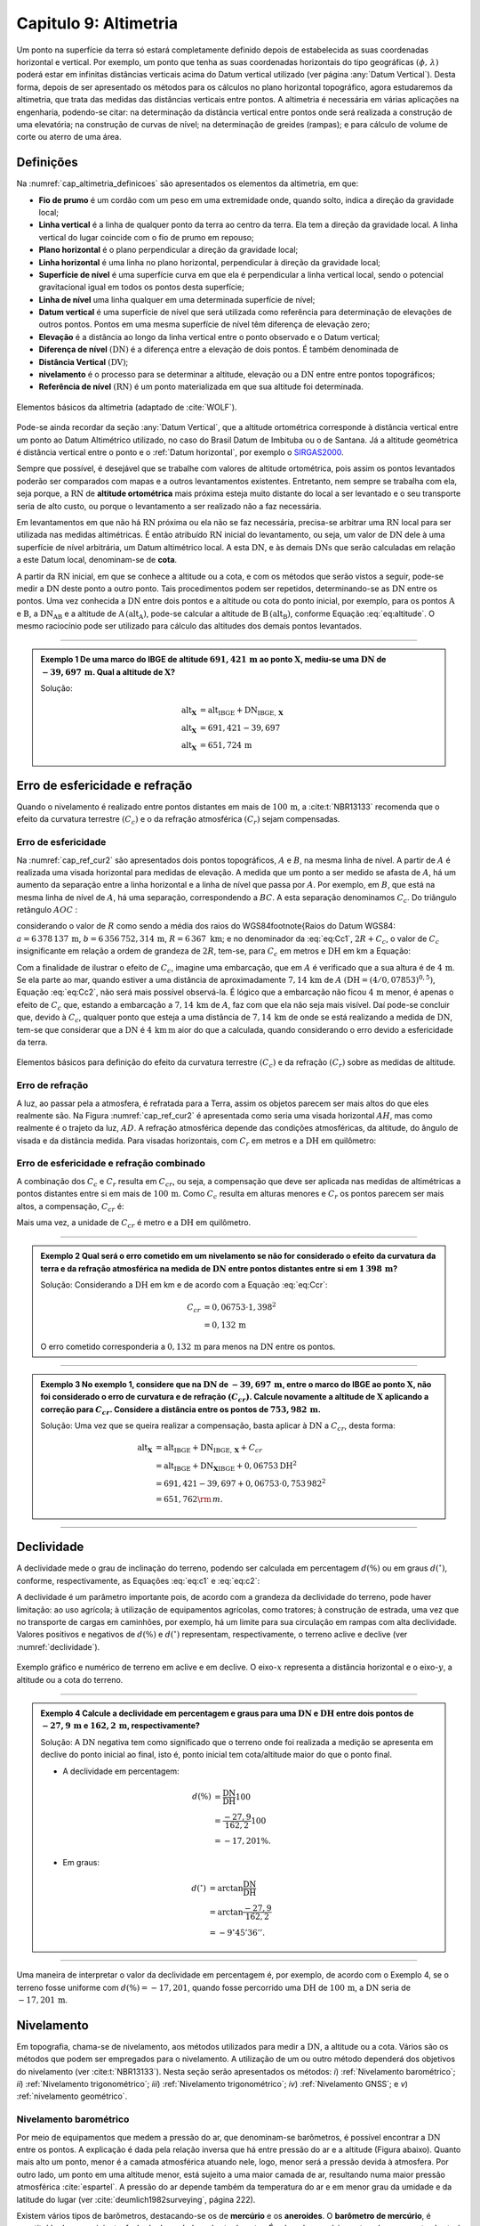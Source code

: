 .. raw:: html

    <style> .exem {color:blue; font-weight: bold} </style>

.. role:: exem

.. raw:: html

    <style> .solucao {font-weight: bold} </style>

.. role:: solucao

.. raw:: html

    <style> .blue {color:blue} </style>

.. role:: blue

.. _RST Capitulo 9:

Capitulo 9: Altimetria
**********************

Um ponto na superfície da terra só estará completamente definido depois
de estabelecida as suas coordenadas horizontal e vertical. Por exemplo,
um ponto que tenha as suas coordenadas horizontais do tipo geográficas
:math:`(\phi,\,\lambda)` poderá estar em infinitas distâncias verticais
acima do Datum vertical utilizado (ver página :any:`Datum Vertical`).
Desta forma, depois de ser apresentado os métodos para os cálculos
no plano horizontal topográfico, agora estudaremos da altimetria, que
trata das medidas das distâncias verticais entre pontos. A altimetria
é necessária em várias aplicações na engenharia, podendo-se citar:
na determinação da distância vertical entre pontos onde será realizada
a construção de uma elevatória; na construção de curvas de nível;
na determinação de greides (rampas); e para cálculo de volume de corte
ou aterro de uma área.


Definições
==========

Na :numref:`cap_altimetria_definicoes` são apresentados os
elementos da altimetria, em que:

- **Fio de prumo** é um cordão com um peso
  em uma extremidade onde, quando solto, indica a direção da gravidade
  local;
- **Linha vertical** é a linha de qualquer
  ponto da terra ao centro da terra. Ela tem a direção da gravidade
  local. A linha vertical do lugar coincide com o fio de prumo em repouso;
- **Plano horizontal**  é o plano perpendicular
  a direção da gravidade local;
- **Linha horizontal** é uma linha no
  plano horizontal, perpendicular à direção da gravidade local;
- **Superfície de nível** é uma superfície
  curva em que ela é perpendicular a linha vertical local, sendo o potencial
  gravitacional igual em todos os pontos desta superfície;
- **Linha de nível** uma linha qualquer em
  uma determinada superfície de nível;
- **Datum vertical** é uma superfície de
  nível que será utilizada como referência para determinação de elevações
  de outros pontos. Pontos em uma mesma superfície de nível têm diferença
  de elevação zero;
- **Elevação** é a distância ao longo da linha
  vertical entre o ponto observado e o Datum vertical;
- **Diferença de nível** :math:`(\mathrm{DN})` é a
  diferença entre a elevação de dois pontos. É também denominada de
- **Distância Vertical** :math:`(\mathrm{DV})`;
- **nivelamento** é o processo para se determinar a altitude, elevação
  ou a :math:`\mathrm{DN}` entre entre pontos topográficos;
- **Referência de nível** :math:`\mathrm{(RN})` é um
  ponto materializada em que sua altitude foi determinada.


.. _cap_altimetria_definicoes:

.. figure:: /images/capitulo9/cap_altimetria_definicoes.png
   :scale: 35 %
   :alt: cap_altimetria_definicoes.png
   :align: center

   Elementos básicos da altimetria (adaptado de :cite:`WOLF`).

Pode-se ainda recordar da seção :any:`Datum Vertical`,
que a altitude ortométrica corresponde à distância vertical entre
um ponto ao Datum Altimétrico utilizado, no caso do Brasil Datum de
Imbituba ou o de Santana.
Já a altitude geométrica é distância vertical
entre o ponto e o :ref:`Datum horizontal`, por exemplo o `SIRGAS2000 <https://geoftp.ibge.gov.br/informacoes_sobre_posicionamento_geodesico/rede_planialtimetrica/relatorio/rel_sirgas2000.pdf>`_.

Sempre que possível, é desejável que se trabalhe com valores de altitude
ortométrica, pois assim os pontos levantados poderão ser comparados
com mapas e a outros levantamentos existentes. Entretanto, nem sempre
se trabalha com ela, seja porque, a :math:`\mathrm{RN}` de **altitude ortométrica**
mais próxima esteja muito distante do local a ser levantado e o seu
transporte seria de alto custo, ou porque o levantamento a ser
realizado não a faz necessária.

Em levantamentos em que não há :math:`\mathrm{RN}` próxima ou ela não se faz necessária,
precisa-se arbitrar uma :math:`\mathrm{RN}` local para ser utilizada nas medidas altimétricas.
É então atribuído :math:`\mathrm{RN}` inicial do levantamento, ou seja, um valor de
:math:`\mathrm{DN}` dele à uma superfície de nível arbitrária, um Datum altimétrico
local. A esta :math:`\mathrm{DN}`, e às demais :math:`\mathrm{DNs}` que serão calculadas em relação
a este Datum local, denominam-se de **cota**.

A partir da :math:`\mathrm{RN}` inicial, em que se conhece a altitude ou a cota, e
com os métodos que serão vistos a seguir, pode-se medir a :math:`\mathrm{DN}` deste
ponto a outro ponto. Tais procedimentos podem ser repetidos, determinando-se
as :math:`\mathrm{DN}` entre os pontos. Uma vez conhecida a :math:`\mathrm{DN}` entre dois pontos e
a altitude ou cota do ponto inicial, por exemplo, para os pontos :math:`\mathrm{A}`
e :math:`\mathrm{B}`, a :math:`\mathrm{DN_{AB}}`  e a altitude de :math:`\mathrm{A}\,(\mathrm{alt_{A}})`,
pode-se calcular a altitude de :math:`\mathrm{B}\,(\mathrm{alt_{B}})`, conforme
Equação :eq:`eq:altitude`. O mesmo raciocínio pode ser utilizado
para cálculo das altitudes dos demais pontos levantados.

.. math::
   \mathrm{alt_{B}} =\mathrm{alt_{A}+DN_{AB}}\\
   :label: eq:altitude

.. math::
   \mathrm{cota_{B}} =\mathrm{cota_{A}+DN_{AB}}
   :label: eq:cota

----

.. admonition:: :exem:`Exemplo 1` De uma marco do IBGE de altitude
   :math:`691,421\,\text{m}` ao ponto :math:`\mathbf{X}`, mediu-se uma :math:`\mathrm{DN}` de
   :math:`-39,697\,\text{m}`. Qual a altitude de :math:`\mathbf{X}`?

   :solucao:`Solução:`

   .. math::
      \mathrm{alt_{\mathbf{X}}}&=\mathrm{alt_{IBGE}+DN_{IBGE,\,\mathbf{X}}}\\
      \mathrm{alt_{\mathbf{X}}}&=691,421-39,697\\
      \mathrm{alt_{\mathbf{X}}}&=651,724\,\text{m}

.. _Erro de esfericidade e refração:

Erro de esfericidade e refração
===============================

Quando o nivelamento é realizado entre pontos distantes em mais de
:math:`100\,\text{m}`, a :cite:t:`NBR13133` recomenda que o efeito da curvatura terrestre
:math:`(C_{c})` e o da refração atmosférica :math:`(C_{r})` sejam compensadas.

Erro de esfericidade
--------------------

Na :numref:`cap_ref_cur2` são apresentados dois pontos topográficos,
:math:`A`  e :math:`B`, na mesma linha de nível. A partir de :math:`A`  é realizada
uma visada horizontal para medidas de elevação. A medida que um ponto
a ser medido se afasta de :math:`A`, há um aumento da separação entre a
linha horizontal e a linha de nível que passa por :math:`A`. Por exemplo,
em :math:`B`, que está na mesma linha de nível de :math:`A`, há uma separação,
correspondendo a :math:`BC`. A esta separação denominamos :math:`C_{c}`.
Do triângulo retângulo :math:`AOC` :

.. math::
   OC^{2}&=OA^{2}+AC^{2}\nonumber \\
   (R+C_{c})^{2}&=R^{2}+\mathrm{DH^{2}}\nonumber \\
   R^{2}+2RC_{c}+C_{c}^{2}&=R^{2}+\mathrm{DH^{2}}\nonumber \\
   C_{c}(2R+C_{c})&=\mathrm{DH^{2}}\nonumber \\
   C_{c}&=\frac{\mathrm{DH^{2}}}{2R+C_{c}}.
   :label: eq:Cc1


considerando o valor de :math:`R`  como sendo a média dos raios
do WGS84\footnote{Raios do Datum WGS84: :math:`a=6\,378\,137\,\text{m}`,
:math:`b=6\,356\,752,314\,\text{m}`, :math:`R=6\,367\text{ km}`; e no denominador da :eq:`eq:Cc1`,
:math:`2R+C_{c}`, o valor de :math:`C_{c}`  insignificante em relação a ordem
de grandeza de :math:`2R`, tem-se, para :math:`C_{c}`  em metros e :math:`\mathrm{DH}` em km a
Equação:

.. math::
   C_{c}&=1\,000\frac{\mathrm{DH^{2}}}{2R}\\
   C_{c}&=0,07853\mathrm{DH^{2}}.
   :label: eq:Cc2

Com a finalidade de ilustrar o efeito de :math:`C_{c}`, imagine uma embarcação,
que em :math:`A`  é verificado que a sua altura é de :math:`4\,\text{m}`. Se ela parte ao
mar, quando estiver a uma distância de aproximadamente :math:`7,14\,\text{km}` de
:math:`A`  :math:`(\mathrm{DH}=(4/0,07853)^{0,5})`, Equação :eq:`eq:Cc2`, não
será mais possível observá-la. É lógico que a embarcação não ficou
:math:`4\,\text{m}`  menor, é apenas o efeito de :math:`C_{c}`  que, estando a embarcação
a :math:`7,14\,\text{km}` de :math:`A`, faz com que ela não seja mais visível. Daí pode-se
concluir que, devido à :math:`C_{c}`, qualquer ponto que esteja a uma distância
de :math:`7,14\,\text{km}` de onde se está realizando a medida de :math:`\mathrm{DN}`, tem-se que considerar
que a :math:`\mathrm{DN}` é :math:`4\,\text{km}\,\text{m}` aior do que a calculada, quando considerando o erro
devido a esfericidade da terra.

.. _cap_ref_cur2:

.. figure:: /images/capitulo9/cap_ref_cur2.png
   :scale: 35 %
   :alt: cap_ref_cur2.png
   :align: center

   Elementos básicos para definição do efeito da curvatura terrestre
   :math:`(C_{c})` e da refração :math:`(C_{r})` sobre as medidas de altitude.

Erro de refração
----------------

A luz, ao passar pela a atmosfera, é refratada para a Terra, assim
os objetos parecem ser mais altos do que eles realmente são. Na Figura
:numref:`cap_ref_cur2` é apresentada como seria uma visada horizontal
:math:`AH`, mas como realmente é o trajeto da luz, :math:`AD`. A refração
atmosférica depende das condições atmosféricas, da altitude, do ângulo
de visada e da distância medida. Para visadas horizontais, com :math:`C_{r}` 
em metros e a :math:`\mathrm{DH}` em quilômetro:

.. math::
   C_{r}=0,011\mathrm{DH^{2}}.
   :label: eq:Cr

Erro de esfericidade e refração combinado
-----------------------------------------

A combinação dos :math:`C_{c}`  e :math:`C_{r}`  resulta em :math:`C_{cr}`, ou seja,
a compensação que deve ser aplicada nas medidas de altimétricas a
pontos distantes entre si em mais de :math:`100\,\text{m}`. Como :math:`C_{c}`  resulta
em alturas menores e :math:`C_{r}`  os pontos parecem ser mais altos, a
compensação, :math:`C_{cr}` é:

.. math::
   C_{cr}&=0,07853\mathrm{DH}^2-0,011\mathrm{DH}^2\nonumber \\
   C_{cr}&=0,06753\mathrm{DH}^2
   :label: eq:Ccr

Mais uma vez, a unidade de :math:`C_{cr}` é metro e a :math:`\mathrm{DH}` em quilômetro.

----

.. admonition:: :exem:`Exemplo 2`  Qual será o erro cometido em um nivelamento se
   não for considerado o efeito da curvatura da terra e da refração atmosférica
   na medida de :math:`\mathrm{DN}` entre pontos distantes entre si em :math:`1\,398\,\text{m}`?

   :solucao:`Solução:`
   Considerando a :math:`\mathrm{DH}` em km e de acordo com a Equação :eq:`eq:Ccr`:

   .. math::
      C_{cr}&=0,06753\cdot1,398^2\\
      &=0,132\,\text{m}

   O erro cometido corresponderia a :math:`0,132\,\text{m}` para menos na
   :math:`\mathrm{DN}` entre os pontos.

----

.. admonition:: :exem:`Exemplo 3` No exemplo 1, considere que na
   :math:`\mathrm{DN}` de :math:`-39,697\,\text{m}`, entre o marco
   do IBGE ao ponto :math:`\mathrm{X}`, não foi
   considerado o erro de curvatura e de refração :math:`(C_{cr})`. Calcule
   novamente a altitude de :math:`\mathbf{X}` aplicando a correção para :math:`C_{cr}`.
   Considere a distância entre os pontos de :math:`753,982\,\text{m}`.

   :solucao:`Solução:`
   Uma vez que se queira realizar a compensação, basta aplicar
   à :math:`\mathrm{DN}` a :math:`C_{cr}`, desta forma:

   .. math::
      \mathrm{\mathrm{alt_{\mathbf{X}}}}&=\mathrm{alt_{IBGE}+DN_{IBGE,\,\mathbf{X}}+}C_{cr}\\
      &=\mathrm{alt_{IBGE}+DN_{\mathbf{X}IBGE}}+0,06753\mathrm{DH^{2}}\\
      &=691,421-39,697+0,06753\cdot0,753\,982^{2}\\
      &=651,762{\rm \,m.}

----

Declividade
===========

A declividade mede o grau de inclinação do terreno, podendo ser calculada
em percentagem :math:`d(\%)`  ou em graus :math:`d(^{\circ})`, conforme, respectivamente,
as Equações :eq:`eq:c1` e :eq:`eq:c2`:

.. math::
   d(\%)=100\frac{\mathrm{DN}}{\mathrm{DH}}
   :label: eq:c1

.. math::
   d(^{\circ})=\arctan\frac{\mathrm{DN}}{\mathrm{DH}}
   :label: eq:c2

A declividade é um parâmetro importante pois, de acordo com a grandeza
da declividade do terreno, pode haver limitação: ao uso agrícola;
à utilização de equipamentos agrícolas, como tratores; à construção
de estrada, uma vez que no transporte de cargas em caminhões, por
exemplo, há um limite para sua circulação em rampas com alta declividade.
Valores positivos e negativos de :math:`d(\%)`  e :math:`d(^{\circ})`  representam,
respectivamente, o terreno aclive e declive (ver :numref:`declividade`).

.. _declividade:

.. figure:: /images/capitulo9/declividade.png
   :scale: 35 %
   :alt: declividade.png
   :align: center

   Exemplo gráfico e numérico de terreno em aclive e em declive. O eixo-:math:`x`  representa a
   distância horizontal e o eixo-:math:`y`, a altitude ou a cota do terreno.

----

.. admonition:: :exem:`Exemplo 4` Calcule a declividade em percentagem
   e graus para uma :math:`\mathrm{DN}` e :math:`\mathrm{DH}` entre dois pontos de :math:`-27,9\,\text{m}`
   e :math:`162,2\,\text{m}`, respectivamente?

   :solucao:`Solução:`
   A :math:`\mathrm{DN}` negativa tem como significado que o terreno onde foi
   realizada a medição se apresenta em declive do ponto inicial ao final,
   isto é, ponto inicial tem cota/altitude maior do que o ponto final.

   - A declividade em percentagem:

   .. math::
      d(\%)&=\frac{\mathrm{DN}}{\mathrm{DH}}100\\
      &=\frac{-27,9}{162,2}100\\
      &=-17,201\%.

   - Em graus:

   .. math::
      d(^{\circ})&=\arctan\frac{\mathrm{DN}}{\mathrm{DH}}\\
      &=\arctan\frac{-27,9}{162,2}\\
      &=-9^\circ45'36''.

----

Uma maneira de interpretar o valor da declividade em percentagem
é, por exemplo, de acordo com o Exemplo 4, se o
terreno fosse uniforme com :math:`d(\%)=-17,201`, quando fosse percorrido
uma :math:`\mathrm{DH}` de :math:`100\,\text{m}`, a :math:`\mathrm{DN}` seria de :math:`-17,201\,\text{m}`.

Nivelamento
===========

Em topografia, chama-se de nivelamento, aos métodos utilizados para
medir a :math:`\mathrm{DN}`, a altitude ou a cota. Vários são os métodos que podem
ser empregados para o nivelamento. A utilização de um ou outro método
dependerá dos objetivos do nivelamento (ver :cite:t:`NBR13133`).
Nesta seção serão apresentados os métodos: *i*) :ref:`Nivelamento barométrico`;
*ii*) :ref:`Nivelamento trigonométrico`; *iii*) :ref:`Nivelamento trigonométrico`;
*iv*) :ref:`Nivelamento GNSS`; e *v*) :ref:`nivelamento geométrico`.

.. _Nivelamento barométrico:

Nivelamento barométrico
-----------------------

Por meio de equipamentos que medem a pressão do ar, que denominam-se
barômetros, é possível encontrar a :math:`\mathrm{DN}` entre os pontos. A explicação
é dada pela relação inversa que há entre pressão do ar e a altitude
(Figura abaixo). Quanto mais alto um ponto, menor é a camada atmosférica
atuando nele, logo, menor será a pressão devida à atmosfera. Por outro
lado, um ponto em uma altitude menor, está sujeito a uma maior camada
de ar, resultando numa maior pressão atmosférica :cite:`espartel`.
A pressão do ar depende também da temperatura do ar e em menor grau
da umidade e da latitude do lugar (ver :cite:`deumlich1982surveying`, página 222).

.. raw:: html
  :file: ../_static/name_file_pressao_VS_altitude2.py.html

Existem vários tipos de barômetros,
destacando-se os de **mercúrio** e os **aneroides**. O **barômetro de mercúrio**,
é constituído de um recipiente, fechado de um lado e aberto do outro.
É colocado mercúrio nesta coluna e a parte aberta é virada em um reservatório.
Na parte superior é criado um vácuo, que será equilibrado de acordo
com a pressão atmosférica que é aplicada no reservatório (:numref:`barometroHg`).
Ao nível do mar, a coluna mede :math:`760\,\text{mm}`. Quanto maior a pressão atmosférica,
maior a força agindo sobre o reservatório, forçando a coluna de mercúrio
a subir. Uma variação de :math:`1\,\text{mm}`  na coluna de mercúrio corresponde a
aproximadamente uma variação de :math:`11\,\text{m}` de altitude. Estes equipamentos
devem ser evitados por apresentarem pouca precisão, por exemplo, segundo
:cite:`deumlich1982surveying`, um erro de :math:`\pm2\,\text{m}`  (:math:`\pm0,15\,\text{mm Hg}``
à :math:`\pm0,19\,\text{mm Hg}`) pode ser encontrado para uma diferença
de elevação de :math:`200\,\text{m}`.


.. _barometroHg:

.. figure:: /images/capitulo9/barometroHg.png
   :scale: 35 %
   :alt: barometroHg.png
   :align: center

   Barômetro de mercúrio ao nível do mar.


Os barômetros do tipo **aneroides** consistem de uma pequena caixa flexível onde o ar interno é retirado,
criando-se um vácuo. Na medida que a pressão do ar muda, a membrana
da caixa se deforma, comprimindo-se os expandindo-se. Um mecanismo
mede esta deformação, que está relacionada a pressão do ar, e é mostrado
em uma escala graduada e em painel digital. São mais precisos que
os de mercúrio, por exemplo, o aumento precisão na medida de pressão
resulta em desvio padrão da :math:`\mathrm{DN}` entre pontos de :math:`\pm0,8\,\text{m}`
(ver :cite:`deumlich1982surveying`, página 224).

.. _Nivelamento trigonométrico:

Nivelamento trigonométrico
--------------------------

Nivelamento trigonométrico é aquele em que a :math:`\mathrm{DN}` é avaliada com o auxílio
das funções trigonométricas. Em campo são medidos: o ângulo vertical
e a :math:`\mathrm{DI}` ou a :math:`\mathrm{DH}` entre os pontos de interesse. As medidas de distâncias
podem ser realizadas utilizando a trena, o teodolito ou a estação
total, e as angulares, com estes dois últimos equipamentos ou com
clinômetros. Na :numref:`cap_niv_trig` é apresentado um esquema do
nivelamento trigonométrico para medidas de :math:`\mathrm{DN}` entre os pontos :math:`\mathrm{A}` e
:math:`\mathrm{B}`, materializados por piquetes. No ponto :math:`\mathrm{A}` é estacionada a
estação total, e em :math:`\mathrm{B}`, o prisma. O centro da estação total corresponde
a :math:`\mathrm{C}`, e a interseção da linha horizontal que passa por C com a linha
vertical que passa por :math:`\mathrm{B}`, corresponde à :math:`\mathrm{E}`. A distância vertical entre
:math:`\mathrm{E}` e :math:`\mathrm{D}` denominaremos por :math:`V`. Considerando o triângulo retângulo
:math:`\mathrm{CED}` e que foi medida a :math:`\mathrm{DI}`, tem-se :math:`V`:

.. math::
   V =\mathrm{DI}\cos z,
   :label: eq:cap_alt_V_di_z

.. math::
   V =\mathrm{DI}\sin\alpha,
   :label: eq:cap_alt_V_di_alfa

para medidas de :math:`\mathrm{DH}`:

.. math::
   V&=\mathrm{DH}\cot z,\\
   V&=\mathrm{DH}\tan\alpha,

A distância :math:`\mathrm{BD}` corresponde à altura do prisma :math:`(ap)`. É facilmente
obtida por meio da leitura na régua presente no bastão em que o prisma
está conectado. A altura do equipamento :math:`\mathrm{AI}`, distância vertical
entre :math:`\mathrm{C}` e :math:`\mathrm{A}`, pode ser obtida com uma trena. Com estas definições,
para a determinação da :math:`\mathrm{DN}` tem que somar a :math:`V`, a :math:`\mathrm{AI}` e
subtrair :math:`ap`:

.. math::
   \mathrm{DN}=V+ai-ap.
   :label: eq:cap_alt_tri

Para realizar a correção para os efeitos da curvatura da terra e da
refração atmosférica no nivelamento trigonométrico, basta somar à
Equação :eq:`eq:cap_alt_tri` o valor de :math:`C_{cr}`, isto é:

.. math::
   \mathrm{DN}=V+ai-ap+C_{cr}.
   :label: eq:cap_alt_tri_2

O valor de :math:`\mathrm{DN}` poderá ter valores positivos ou negativos. Valores positivos
indicam que o terreno está em aclive, enquanto valores negativos,
terreno em declive. Por exemplo, caso a :math:`\mathrm{DN}` seja positivo, indica que
a cota ou altitude de :math:`\mathrm{B}` é maior que em :math:`\mathrm{A}`.

.. _cap_niv_trig:

.. figure:: /images/capitulo9/cap_niv_trig.png
   :scale: 35 %
   :alt: cap_niv_trig.png
   :align: center

   Elementos básicos para o nivelamento trigonométrico.

----

.. admonition:: :exem:`Exemplo 5` Em um levantamento para determinar a :math:`\mathrm{DN}` entre os
   pontos :math:`\mathrm{A}` e :math:`\mathrm{B}`, estacionou-se a estação total em :math:`\mathrm{A}` e, em :math:`\mathrm{B}`, o prisma.
   Da estação total mirou-se o prisma, resultando na DI de :math:`322,567\,\text{m}`.
   Anotou-se também: o ângulo zenital de :math:`85^\circ24'`; a altura do
   instrumento de :math:`1,769\,\text{m}`; e a altura do prisma de :math:`2,000\,\text{m}`. Pergunta-se,
   qual a :math:`\mathrm{DN}` entre :math:`\mathrm{A}` e :math:`\mathrm{B}`, sem e com os efeitos da curvatura da terra
   e da refração atmosférica sendo considerado?

   :solucao:`Solução:`
   Sem :math:`C_{cr}`, considerando a Equação :eq:`eq:cap_alt_tri`
   com o valor de :math:`V` dado pela Equação :eq:`eq:cap_alt_V_di_z`,
   pois os dados disponíveis são DI e :math:`z`, tem-se:

   .. math::
      \mathrm{DN_{AB}}&=\mathrm{DI_{AB}}\cos z+ai-ap\\
      &=322,567\cos85^{\circ}24'+1,769-2,000\\
      &=25,638\,{\rm m.}

   No cálculo de :math:`\mathrm{DN}` considerando :math:`C_{cr}`, utiliza-se
   a Equação :eq:`eq:cap_alt_tri_2`. Para :math:`C_{cr}`  (Equação :eq:`eq:Ccr`)
   :math:`\mathrm{DH}` é na unidade de :math:`\mathrm{km}`, então por trigonometria:

   .. math::
      \mathrm{DH_{AB}}&=\frac{\mathrm{\mathrm{DI}}\sin z}{1000}\\
      &=\frac{322,567\sin85^{\circ}24'}{1000}\\
      &=0,3215{\rm \,km.}

   Por fim, aplicando-se a Equação :eq:`eq:cap_alt_tri_2`,
   tem-se:

   .. math::
      \mathrm{DN_{AB}}&=\mathrm{DI_{AB}}\cos z+ai-ap+C_{cr}\\
      &=\mathrm{DI}\cos z+ai-ap+0,06753\mathrm{DH^{2}}\\
      &=322,567\cos85^{\circ}24'+1,769-2,000+0,06753\cdot0,3215^{2}\\
      &=25,646\,{\rm m.}

.. _Nivelamento taqueométrico:

Nivelamento taqueométrico
-------------------------

De acordo com a :numref:`taqueometria`, agora, em A, é estacionado
um teodolito e em B, uma mira. O nivelamento taqueométrico é aquele
realizado por meio das leituras dos retículos sobre a mira e do ângulo
vertical com o auxílio do teodolito.
Sendo :math:`V`, a distância vertical entre o plano que passa pelo
centro do equipamento ao que passa por :math:`rm`, temos:

.. math::
   V=100H\cos z\sin z=\frac{100H\sin2z}{2}
   :label: eq:taque

em que: :math:`H=(rs-ri)`  sendo, :math:`rs`  e :math:`ri`, respectivamente,
a leitura sobre a mira em B dos retículos superior e inferior.

.. _taqueometria:

.. figure:: /images/capitulo9/taqueometria.png
   :scale: 35 %
   :alt: taqueometria.png
   :align: center

   Esquema para o nivelamento taqueométrico.

Para calcular a :math:`\mathrm{DN}`, aplicam-se as Equação :eq:`eq:cap_alt_tri` ou
:eq:`eq:cap_alt_tri_2`, esta última se :math:`C_{cr}`  for utilizado. O
valor da altura do prisma :math:`(ap)`, nestas Equações, é substituído
pela leitura do retículo médio :math:`(rm)`.

Por se tratar de um método que é a cada dia menos empregado nos levantamentos
topográficos, não será apresentado a determinação Equação :eq:`eq:taque`.
Aos interessados, consultar :cite:`godoy`, :cite:`comastri` e :cite:`casaca`,
entre outros.

----

.. admonition:: :exem:`Exemplo 6` Com um teodolito no ponto 9 de cota :math:`100,0\,{\rm m}`, visou-se
   o ponto 10, onde foram medidos: a altura do instrumento de :math:`1,532\,{\rm m}`;
   visando-se a mira em 10, as leitura do :math:`rs=2,984\,{\rm m}`  e do :math:`ri=0,200\,{\rm m}`;
   e ângulo zenital de :math:`97^{\circ}`. Determine a diferença de nível
   entre os pontos :math:`9` e :math:`10` e a cota em :math:`10`.

   :solucao:`Solução:`
   Da Equação :eq:`eq:taque`, verifica-se que temos que determinar
   :math:`rm`. Em taqueometria, :math:`rs-rm`  é igual a :math:`rm-ri`, desta forma:

   .. math::
      rs-rm&=rm-ri\\
      2rm&=rs+ri\\
      rm&=\frac{rs+ri}{2}\\
      rm&=\frac{2,984+0,200}{2}\\
      rm&=1,592\,{\rm m.}

   Substituindo as medidas na Equação :eq:`eq:taque` tem-se
   para :math:`V`:

   .. math::
      V&=\frac{100H\sin2z}{2}\\
      &=\frac{100(2,984-0,200)\sin(2\cdot97^{\circ})}{2}\\
      &=-33,676\,{\rm m.}

   Aplicando a Equação :eq:`eq:cap_alt_tri` com :math:`ap` igual a :math:`rm`:

   .. math::
      \mathrm{DN_{9,10}}&=V+ai-rm\\
      &=-33,676+1,532-1,592\\
      &=-33,736\,{\rm m.}

   Para o transporte da cota em :math:`9` para o ponto :math:`10`:

   .. math::
      \mathrm{cota_{10}}&=\mathrm{cota_{9}+DN_{9,10}}\\
      &=100-33,736\\
      &=66,264\,{\rm m.}

----

.. _Nivelamento GNSS:

Nivelamento GNSS
----------------

Como já foi visto anteriormente, a altitude que os receptores GNSS
determinam, corresponde à distância vertical do centro físico da antena
do receptor ao Datum horizontal considerado.
Esta distância é denominada de altitude geométrica
:math:`(h)`. A altitude que trabalhamos é a altitude em relação ao geóide,
altitude ortométrica :math:`(H)`, que é a
distância vertical do ponto na superfície ao geóide, isto é, aproximadamente
ao nível médio dos mares. Valores de :math:`H`  são, normalmente, medidos
por meio do :ref:`nivelamento geométrico`.
Todavia, pode-se obter :math:`H`  se conhecer :math:`h`, medida por GNSS e, a
ondulação geoidal :math:`(N)` local, diferença entre :math:`h` e :math:`H`
(Equação :eq:`eq:geoide` e  :numref:`fig_geoide` a).

.. math::
   H\approx h-N
   :label: eq:geoide

Na :numref:`fig_geoide` b é apresentado a partir do modelo EGM96, a :math:`N`
para parte da região da América do Sul. O EGM96 tem como referência
o Datum WGS84. Valores positivos indicam que o geóide está acima do
WGS84, e negativos, abaixo. Segundo este modelo, no
Acre :math:`N\approx30\,\mathrm{m}`, já no Amapá, :math:`N\approx-30\,\mathrm{m}`.
Na América do sul, os maiores valores se encontram nas Cordilheira
dos Andes, com :math:`N\approx50\,\mathrm{m}`.


.. _fig_geoide:

.. figure:: /images/capitulo9/fig_geoide.png
   :scale: 35 %
   :alt: fig_geoide.png
   :align: center

   Relação entre altura ortométrica :math:`(H)`, altura geométrica :math:`(h)`
   e ondulação geoidal :math:`(N)` em (a). Ondulação geoidal segundo EGM96
   :cite:`lemoine1998development`, tendo :math:`h`  em relação ao WGS84 (b).

Abaixo segue um mapa iterativo da ondulação geoida, :math:`N` em metros,
para a América do Sul segundo um outo modelo, o
`EGM2008 <https://www.usna.edu/Users/oceano/pguth/md_help/html/egm96.htm>`_,
disponíbilizado no *site* `ICGEM <http://icgem.gfz-potsdam.de/calcgrid>`_.
Neste exemplo, os valores de :math:`N` também são relativos ao Datum WGS84.

.. raw:: html
  :file: ../_static/ondulacao_geoidal_EGM2008.html

Valores de :math:`N`  com relação ao nosso Datum horizaontal, o
`SIRGAS2000 <https://geoftp.ibge.gov.br/informacoes_sobre_posicionamento_geodesico/rede_planialtimetrica/relatorio/rel_sirgas2000.pdf>`_,
podem ser obtidos por meio do *site* `HgeoHNOR2020 <https://www.ibge.gov.br/geociencias/informacoes-sobre-posicionamento-geodesico/servicos-para-posicionamento-geodesico/31283-hgeohnor2020-modeloconversaoaltitudesgeometricasgnss-datumverticalsgb.html?edicao=31284&t=processar-os-dados>`_.
Observa-se que, para obter o valor de :math:`N` de forma correta, as coordenadas
a serem inseridas devem estar referir ao Datum SIRGAS2000.
Uma vez conhecidos os valores de :math:`h`, obtidos pelo receptor GNSS, e de :math:`N`
(HgeoHNOR2020), pode-se calcular :math:`H`  pela Equação :eq:`eq:geoide`.

.. admonition:: Sobre HgeoHNOR2020.

    .. raw:: html

        <div style="position: center; padding-bottom=75%; height:0; overflow: hidden; max-width: 100%; height:auto">
            <iframe width="930" height="530" src="https://www.youtube.com/embed/mPAYGAT_5OU" title="YouTube video player" frameborder="0" allow="accelerometer; autoplay; clipboard-write; encrypted-media; gyroscope; picture-in-picture" allowfullscreen></iframe>
        </div>




A precisão na determinação de :math:`H`, dependerá: *i*) da precisão
de :math:`h` ou seja, do tipo de receptor GNSS, do método de
posicionamento, e *ii*) da precisão da estimativa da :math:`N`. Para
a :math:`N`  do modelo HgeoHNOR2020, segundo :cite:t:`hgeoHNOR2020`, o resíduo
(*reqm*, raiz do erro quadrático médio) em ralação
à :math:`N`  estimadas e  a medida por meio de GNSS em pontos onde se conhecia o valor de
:math:`H`, pontos de RN do IBGE, foi de :math:`6,5\,\text{cm}`.

Para aumentar a precisão do receptor, ou seja, a :math:`h`, sugere-se utilizar
os métodos de medidas relativas e por diferença de fase por onda portadora.
Já, para aumentar a precisão no que diz respeito a :math:`N`, pode-se realizar
a sua calibração local. Esta calibração não será apresentada, por
este texto ser apenas introdutório à esta disciplina. Maiores detalhes
podem ser encontrados em :cite:`WOLF`.

----

.. admonition:: :exem:`Exemplo 7` Encontre, por meio do programa `HgeoHNOR2020 <https://www.ibge.gov.br/geociencias/informacoes-sobre-posicionamento-geodesico/servicos-para-posicionamento-geodesico/31283-hgeohnor2020-modeloconversaoaltitudesgeometricasgnss-datumverticalsgb.html?edicao=31284&t=processar-os-dados>`_,
   a ondulação geoidal para um ponto de coordenadas :math:`-22^{\circ}6'41''`  de latitude
   e :math:`-41^{\circ}54'8''`  de longitude, no Datum
   `SIRGAS2000 <https://geoftp.ibge.gov.br/informacoes_sobre_posicionamento_geodesico/rede_planialtimetrica/relatorio/rel_sirgas2000.pdf>`_. Sabendo-se que a altura geométrica calculada pelo receptor
   GNSS nesta coordenada foi de :math:`562,672\,\text{m}`, qual a altitude
   ortométrica.

   :solucao:`Solução:`
   Com as coordenadas e o Datum apresentados acima, obteve-se por meio do
   `HgeoHNOR2020 <https://www.ibge.gov.br/geociencias/informacoes-sobre-posicionamento-geodesico/servicos-para-posicionamento-geodesico/31283-hgeohnor2020-modeloconversaoaltitudesgeometricasgnss-datumverticalsgb.html?edicao=31284&t=processar-os-dados>`_
   o valor de :math:`N` de :math:`-6,54\,\text{m}`. Para
   calcular a altitude ortométrica :math:`(H)`, aplica-se a Equação :eq:`eq:geoide`:

   .. math::
      H&=h-N\\
      &=562,672--6,54\\
      &=569,212\,\rm{m.}

----

.. admonition:: :exem:`Exemplo 8` Trabalhando com receptores GNSS com a técnica de
   medida relativa por diferença de fase, obteve-se para um ponto a altitude
   geométrica de :math:`231,849\,\text{m}` no Datum `SIRGAS2000 <https://geoftp.ibge.gov.br/informacoes_sobre_posicionamento_geodesico/rede_planialtimetrica/relatorio/rel_sirgas2000.pdf>`_. Utilizando o programa
   `HgeoHNOR2020 <https://www.ibge.gov.br/geociencias/informacoes-sobre-posicionamento-geodesico/servicos-para-posicionamento-geodesico/31283-hgeohnor2020-modeloconversaoaltitudesgeometricasgnss-datumverticalsgb.html?edicao=31284&t=processar-os-dados>`_,
   foi encontrado a ondulação geoidal de :math:`-12,598\,\text{m}`.
   Calcule a altitude ortométrica.

   :solucao:`Solução:`
   Da Equação :eq:`eq:geoide`, e com os dados apresentados acima, temos:

   .. math::
      H&=h-N\\
      &=231,849--12,598\\
      &=244,447\,\rm{m.}

----



.. admonition:: Sugestão de aula prática

   **Levantamento de ponto inacessível**

   *Introdução*: Um problema comum em topografia é ter pontos
   onde se deseja conhecer sua altitude ou, a :math:`\mathrm{DN}` entre ele e o ponto
   da estação. Isto é facilmente resolvido se for possível levar ao ponto
   de interesse, uma mira ou um prisma, respectivamente, para levantamento
   com teodolito ou estação total, Secções :ref:`Nivelamento trigonométrico`
   e :ref:`Nivelamento taqueométrico`. Todavia, em algumas
   situações, este procedimento não pode ser realizado devido, por exemplo,
   a não se ter acesso ao ponto de interesse.

   *Objetivo*: Determinar a :math:`\mathrm{DN}` entre o ponto em que a estação
   total está estacionada, a um ponto inacessível, escolhido em campo.

   *Material*:  Estação total, prisma, trena e estaca.

   *Procedimento*: é apresentado graficamente abaixo, onde: A
   é o ponto de referência para a medida de :math:`\mathrm{DN}`, primeiro ponto onde a
   estação total será estacionada; O é o ponto inacessível; B é uma posição
   onde se tem acesso; AB é a base, onde é medida a :math:`\mathrm{DH_{AB}}`;
   :math:`\alpha`  e :math:`\beta`  são os ângulos horizontais medidos em A e B,
   respectivamente; :math:`\mathrm{AI}`  é a altura do instrumento em A, medida com
   a trena.


   .. _pontoinacessivel.png:

   .. figure:: /images/capitulo9/pontoinacessivel.png
      :scale: 35 %
      :alt: pontoinacessivel.png
      :align: center

.. _nivelamento geométrico:

Nivelamento geométrico
----------------------

O nivelamento geométrico (NG) é aquele em que, a DN, a cota ou a altitude,
é calculada por meio de visadas horizontais às miras localizadas sobre
os pontos de interesse :cite:`NBR13133`. Os equipamentos topográficos
que fazem visadas horizontais são denominados de níveis. 

Se o NG é realizado de uma única estação, ponto em que o nível é estacionado,
denomina-se nivelamento geométrico simples (NGS). Caso tenha que ocorrer
mudança de estação, denomina-se de nivelamento geométrico composto
(NGC). A seguir são descritos uma breve explicação das duas metodologias.

Nivelamento geométrico simples (NGS)
^^^^^^^^^^^^^^^^^^^^^^^^^^^^^^^^^^^^

Na :numref:`fig_nivelageome1` é apresentado o procedimento para
o nivelamento entre dois pontos, o :math:`A` e o :math:`B`. O nível é estacionado,
de preferência em um ponto intermediário à :math:`A` e :math:`B`. Ao primeiro
ponto em que é realizada a leitura na mira, denomina-se de ponto de
:math:`\mathrm{ré}`, no nosso exemplo o ponto
:math:`A`. Este ponto deve ter a sua :math:`\mathrm{cota}` ou altitude conhecida, será a
:math:`RN`. Uma vez conhecida a :math:`\mathrm{cota}` ou a altitude do ponto de ré, pode-se
calcular a altura do instrumento :math:`\mathrm{AI}`,
Equação :eq:`eq:AI`), distância vertical do centro do equipamento
ao Datum vertical utilizado.

.. math::
   \mathrm{AI}=\mathrm{cota+\text{ré}}
   :label: eq:AI

Os demais pontos de um NGS denominam-se de pontos de vante. Logo,
a leitura da mira em :math:`B`, é de vante. A :math:`\mathrm{cota}` dos pontos de vante
é calculada subtraindo da :eq:`eq:AI` o valor da sua leitura de vante,
isto é:

.. math::
   \mathrm{cota=AI-vante}.
   :label: eq:cotaNG

Observe que o conceito de :math:`\mathrm{AI}` para o NG é diferente do que foi visto
no nivelamento trigonométrico e taqueométrico, onde a altura do instrumento
:math:`\mathrm{AI}` é a distância vertical do centro do equipamento ao piquete
ou ao marco do ponto onde o equipamento está estacionada.

.. _fig_nivelageome1:

.. figure:: /images/capitulo9/fig_nivelageome1.png
   :scale: 35 %
   :alt: pontoinacessivel.png
   :align: center

   Nivelamento geométrico simples.


De acordo com a :numref:`fig_nivelageome1` a, suponha que se deseja
calcular a :math:`\mathrm{cota}` de :math:`B` e a :math:`\mathrm{DN}_{AB}`. O ponto :math:`A`
tem :math:`\mathrm{cota}` de :math:`253,543\,\text{m}`, :math:`RN` do levantamento. Inicialmente estaciona-se
o nível em um ponto intermediário aos pontos :math:`A` e :math:`B` e,
sobre o ponto :math:`A`, é colocada a mira. Não há a necessidade do
nível estar alinhado com os pontos :math:`A` e :math:`B`, no entando
a distância deveria ser aproximadamente igual aos pontos de interesse.
A mira em :math:`A` é visada com o nível e, realiza-se a leitura, denominada
de :math:`\mathrm{ré}`. Considere o valor de :math:`\mathrm{ré}` de :math:`3,580\,\text{m}`
(:numref:`fig_nivelageome1` b).
Pode-se, de acordo com a Equação :eq:`eq:AI`, calcular a AI:

:math:`\mathrm{AI}=253,543+3,580=257,123\,\text{m}`.

O próximo passo é deslocar a mira para :math:`B`, ponto de :math:`\mathrm{vante}`. Faz-se
a leitura com a luneta do nível apontado sobre a mira em :math:`B`, onde,
para este exemplo, o valor de :math:`0,643\,\text{m}`, leitura de :math:`\mathrm{vante}`
(:numref:`fig_nivelageome1` c).
Desta forma, a :math:`\mathrm{cota}_{\textit{B}}` é (Equação :eq:`eq:cotaNG`):

:math:`\mathrm{cota}_{B}=257,123-0,643=256,480\,\text{m}`.

Uma vez conhecidas as :math:`\mathrm{cotas}` de :math:`A` e :math:`B`, a
:math:`\mathrm{DN}_{\textit{AB}}` (:numref:`fig_nivelageome1` d) será:

.. math::
   \mathrm{DN}_{\textit{AB}}&=\mathrm{cota}_{B}-\mathrm{cota}_{A}\\
   \mathrm{DN}_{\textit{AB}}&=256,480-253,543\\
   \mathrm{DN}_{\textit{AB}}&=2,937\text{ m.}

----

Supondo-se que há outras estacas (pontos) a serem levantados, os dados
terão que ser tabelados de forma organizada. Na :numref:`tab_tabelaNGS`
é apresentado um exemplo de caderneta de campo para o NGS com cinco
pontos :math:`A,\,B,\,C,\,D` e :math:`E`. Nesta Tabela, a coluna: (**I**) é a posição onde
a mira foi estacionada e se fez a leitura; (**II**) é o valor da leitura
de :math:`\mathrm{ré}`, o primeiro ponto visado; (**III**) é altura do instrumento (Equação
:eq:`eq:AI`); (**IV**) são as leituras de :math:`\mathrm{vante}` e; (**V**), com exceção da
estaca :math:`A`, referência de nível, são as :math:`\mathrm{cotas}`
calculadas (Equação :eq:`eq:cotaNG`).
Para o cálculo das :math:`\mathrm{cotas}`, a :math:`\mathrm{AI}` é sempre igual a
:math:`257,123\,\text{m}`, modificando-se
apenas os valores das leituras de :math:`\mathrm{vante}` dos pontos. Um fato importante
a ser observado nesta Tabela de nivelamento, é que não é possível
conhecer a distribuição espacial dos pontos na superfície terrestre,
uma vez que não são apresentadas, por exemplo, as suas respectivas
coordenadas. Se for necessário conhecer a distribuição espacial dos
pontos no plano, terá que ser realizado o levantamento planimétrico
para os pontos do NG. A título de ilustração, a :numref:`cap_alt_niv_geometrico_espaco`
apresenta uma possível configuração espacial dos pontos referentes
aos dados da :numref:`tab_tabelaNGS` em uma superfície topográfica.

.. _tab_tabelaNGS:

.. figure:: /images/capitulo9/tabelaNGS.png
   :scale: 35 %
   :alt: tabelaNGS.png
   :align: center

   Exemplo de caderneta de campo.

.. _cap_alt_niv_geometrico_espaco:

.. figure:: /images/capitulo9/cap_alt_niv_geometrico_espaco.png
   :scale: 35 %
   :alt: cap_alt_niv_geometrico_espaco.png
   :align: center

   Exemplo da distribuição espacial dos pontos do NGS da :numref:`tab_tabelaNGS`.

----

.. admonition:: :exem:`Exemplo 9` Com os dados da caderneta de campo de um NGS, figura
   a seguir, calcule as :math:`\mathrm{cotas}` dos pontos
   :math:`1,\,2,\,3,\,4` e :math:`5`. Considere o
   ponto :math:`0` como sendo a :math:`\mathrm{RN}`,
   com :math:`\mathrm{cota}` atribuída de :math:`100\,\text{m}`.

   .. figure:: /images/capitulo9/cap_niv_intr_NG_exe1.png
      :scale: 35 %
      :alt: cap_niv_intr_NG_exe1.png
      :align: center

   :solucao:`Solução:`
   De acordo com as Equações :eq:`eq:AI` e :eq:`eq:cotaNG`,
   a solução é apresentada na Tabela que segue, onde, em negrito são
   as respostas e, em parenteses, os cálculos realizados.

   .. table:: Compensação do erro angular pelo método linear
       :widths: 1 1 2 1 2
       :header-alignment: ccccc
       :column-alignment: ccrcr
       :column-dividers:  none single single single single none

       ============= ==================== ========================================= ========================= ==========================================
       Ponto         :math:`\mathbf{ré}`  :math:`\mathbf{AI}`                       :math:`\mathbf{vante}`    :math:`\mathbf{cota}`
       ============= ==================== ========================================= ========================= ==========================================
       :math:`0`     :math:`1,937`        :math:`\mathbf{101,937}\,(100+1,937)`                               :math:`100,000`
       :math:`1`                                                                    :math:`2,189`             :math:`\mathbf{99,748}\,(101,937-2,189)`
       :math:`2`                                                                    :math:`3,105`             :math:`\mathbf{98,832}\,(101,937-3,105)`
       :math:`3`                                                                    :math:`0,825`             :math:`\mathbf{101,112}\,(101,937-0,825)`
       :math:`4`                                                                    :math:`0,194`             :math:`\mathbf{101,743}\,(101,937-0,194)`
       :math:`5`                                                                    :math:`0,491`             :math:`\mathbf{101,446}\,(101,937-0,491)`
       ============= ==================== ========================================= ========================= ==========================================

----

Nivelamento geométrico composto (NGC)
^^^^^^^^^^^^^^^^^^^^^^^^^^^^^^^^^^^^^

Quando de uma única estação, ponto em que o nível é estacionado, não
se consegue fazer a visada para o ponto de interesse, há a necessidade
de realizar a mudança do equipamento, para que os outros pontos possam
ser medidos. A este NG, com mudança de estação, denomina-se de nivelamento
geométrico composto (NGC).

O procedimento inicial do NGC é o mesmo do NGS. Inicialmente faz-se
a leitura de :math:`\mathrm{ré}`
em um ponto de :math:`\mathrm{cota}` conhecida ou estabelecida (RN). Os próximas pontos
a serem visados também são denominadas de pontos   :math:`\mathrm{vante}`,
todavia, eles podem ser de dois tipos, **ponto intermediário** :math:`(\mathrm{PI})` ou
**ponto de mudança** :math:`(\mathrm{PM})`. Será :math:`\mathrm{PI}` até o penúltimo ponto a ser visado
de uma determinada estação e, :math:`\mathrm{PM}` é o último ponto observado da estação.
Desta forma, no NGC, após a leitura de um :math:`\mathrm{PM}`, o equipamento é colocado
em outra estação, tendo que realizar em seguida, a sua primeira visada,
sobre a mira no :math:`\mathrm{PM}` da estação anterior. Esta leitura, agora realizada
da nova estação, também é denominada de :math:`\mathrm{ré}`. Pode-se então calcular
a nova :math:`\mathrm{AI}` (Equação :eq:`eq:AI`).

As :math:`\mathrm{cotas}` dos pontos :math:`\mathrm{vante}` de uma nova estação, que poderão ser :math:`\mathrm{PI}`
ou :math:`\mathrm{PM}`, serão calculadas pela Equação :eq:`eq:cotaNG`. O último ponto
medido no NGC é sempre denominado de :math:`\mathrm{PM}`.

Os cálculos do NGC podem ser verificados de acordo com a Equação :eq:`eq:verificacaongc`.
Nesta verificação, não é observado se o trabalho foi bem realizado
ou não. Ela apenas informa se os cálculos foram feitos corretamente.
A avaliação da qualidade do levantamento será avaliada na seção
:eq:`eq:tolerancia_nivelamento`.

.. math::
   \Sigma\mathrm{{r\acute{e}}}-\Sigma\mathrm{PM}=\mathrm{\text{cota}_{final}}-\mathrm{\text{cota}_{inicial}}.
   :label: eq:verificacaongc

----

.. admonition:: :exem:`Exemplo 10` Com os dados de um NGC coletados
   em campo conforme o esquema gráfico a seguir, calcule as :math:`\mathrm{cotas}` das estacas
   (pontos materializados em campo por estacas).

   .. figure:: /images/capitulo9/cap_niv_intr_NGC_exe1.png
      :scale: 35 %
      :alt: cap_niv_intr_NGC_exe1.png
      :align: center

   :solucao:`Solução:`
   Solução na Tabela abaixo, sendo que em negrito
   são  os valores calculados e, entre parenteses, os cálculos realizados.

   .. table:: Tabela dos cálculos
       :widths: 1 1 2 1 2 1
       :header-alignment: cccccc
       :column-alignment: ccrccr
       :column-dividers:  none single single single single single

       ========== ===================== =========================================== ===================== ====================== =========================================
       Estaca     :math:`\mathbf{ré}`   :math:`\mathbf{AI (cota+ré)}`               :math:`\mathbf{PI}`   :math:`\mathbf{PM}`    :math:`\mathbf{cota (AI-vante)}`
       ========== ===================== =========================================== ===================== ====================== =========================================
       :math:`0`  :math:`0,796`         :math:`\mathbf{200,796}(200,000+0,796)`                                                  :math:`200,000`
       :math:`1`                                                                    :math:`1,491`                                :math:`\mathbf{199,305}(200,796-1,491)`
       :math:`2`  :math:`0,264`         :math:`\mathbf{197,359}(197,095+0,264)`                           :math:`3,701`          :math:`\mathbf{197,095}(200,796-3,701)`
       :math:`3`  :math:`0,450`         :math:`\mathbf{193,920}(193,470+0,450)`                           :math:`3,889`          :math:`\mathbf{193,470}197,359-3,889)`
       :math:`4`                                                                    :math:`1.982`                                :math:`\mathbf{191,938}(193,920-1,982)`
       :math:`5`  :math:`0,868`         :math:`\mathbf{191,142}(190,274+0,868)`                           :math:`3,646`          :math:`\mathbf{190,274}(193,920-3,646)`
       :math:`6`                                                                                          :math:`3,317`          :math:`\mathbf{187,825}(191,142 -3,317)`
       ========== ===================== =========================================== ===================== ====================== =========================================

   Verificando os calculos conforme :eq:`eq:verificacaongc`:

   .. math::
      \Sigma\mathrm{{r\acute{e}}}-\Sigma\mathrm{PM}&=\mathrm{\text{cota}_{final}}-\mathrm{\text{cota}_{inicial}}\\
      2,378-14,553&=187,825-200,000\\
      -12,175&=-12,175\,\text{(OK!)}

----

Cuidados no nivelamento geométrico
----------------------------------

Alguns cuidados devem ser tomados em um NG a fim de se obter melhores
resultados no NG. Podendo-se citar, por exemplo :cite:`NBR13133`:

- medir sempre pontos de destaque no terreno, como depressões e elevações;
- repetição das medidas;
- utilização de equipamentos precisos;
- sejam estabelecidos pontos materializados para o controle do nivelamento;
- realização do nivelamento e o contra-nivelamente em horários destintos.
  Assim, pode-se calcular a diferença entre o desnível nas duas medições,
  e compará-lo com a tolerância do nivelamento (seção :ref:`tolerancia_nivelamento`);
- os comprimentos das visadas de :math:`\mathrm{ré}` e de :math:`\mathrm{vante}` devem ser de no máximo
  :math:`80\,\text{m}`, minimizando os erros de refração e curvatura da terra, além
  de facilitar as leituras na mira. As distâncias podem ser medidas
  utilizando-se uma trena, ou mais comumente, com a leitura dos   :math:`rs`, :math:`rm`
  e :math:`ri` e aplicando a fórmula taqueométricas. As informações de
  distâncias podem ser inseridas na tabela de campo do NGC com a inclusão
  de mais duas colunas, indicando as distâncias do nível ao ponto de
  :math:`\mathrm{ré}` e de :math:`\mathrm{vante}` (:cite:`NBR13133`, página 30);
- as visadas de :math:`\mathrm{ré}` e de :math:`\mathrm{vante}` devem ser à uma altura em relação ao solo,
  superior a :math:`0,50\,\text{m}`, com a finalidade de minimizar o problema de reverberação;
- a mira deve ser de madeira e dobrável, não de encaixe, devendo ser
  apoiada sobre sapatas. A sapara é um equipamento que é colocado no solo,
  e permite que a mira, sobre ele, gire sem se deslocar no ponto.

.. _tolerancia_nivelamento:

Tolerância para o nivelamento
-----------------------------

Em um nivelamento, é sempre prudente realizar uma avaliação da qualidade
do levantamento. A :cite:t:`NBR13133` estabelece os métodos, os
equipamentos e as tolerâncias que serão permitidas, que dependerá
da escala, da equidistância das curvas de nível e da densidade de
pontos medidos.

A norma estabelece 4 classes de nivelamento: IN e IIN, nivelamento
geométrico; IIIN, nivelamento trigonométrico e; IVN, nivelamento taqueométrico.
Para cada classe é estabelecida a metodologia, equipamentos e a tolerância
do erro de fechamento do nivelamento :math:`(\textit{T}_{\textit{nivelamento}})`,
para ser considerado aceitável:

.. math::
   T_{\textit{nivelamento}}=a\,\sqrt{\text{K}}
   :label: eq:tolerancia_nivelamento


em que: :math:`a` dependerá da classe do nivelamento, por exemplo
para a classe IIN [#f1]_, :math:`a=20\,\text{mm}`; :math:`K` é a extensão
nivelada em :math:`km`, medida num único
sentido. Para os demais valores de :math:`a`, consultar NBR13133.

O erro de nivelamento pode ser obtido, por exemplo, das seguintes
formas:

a. se for uma poligonal de nivelamento fechada, ponto de partida é o
   ponto de chegada, é só calcular a diferença entre as :math:`\mathrm{cotas}` de partida
   e de chegada;
b. se for aberta e, se conhece a :math:`\mathrm{cota}` do ponto de saida e final,
   o erro será a diferença entre a :math:`\mathrm{DN}\,\text{m}` edida em campo e a
   :math:`\mathrm{DN}` conhecida entre os pontos, ou comparando a cota final conhecida com
   a medida;
c. se a poligonal for aberta, mas sem conhecimento das :math:`\mathrm{cotas}` de partida
   e de chegada, é realizado o nivelamento e o contra-nivelamente, e
   a :math:`\mathrm{DN}` entre esses dois levantamentos, é o erro do nivelamento.

O procedimento para a compensação do erro do nivelamento pode ser,
para o caso: (a) e (b), distribuir de forma linear o erro entre as
estacas; e (c) distribuir o erro linearmente, por exemplo, nas :math:`\mathrm{cotas}`
do contra-nivelamento e, calcular a média entre as contas do nivelamento
e do contra-nivelamente compensada. Maiores detalhes e outros métodos
de ajuste para nivelamento podem ser encontrados em:
:cite:`comastri` [pg. 84-89], :cite:`MCCORMAC` [pg. 122-125] e
:cite:`WOLF` [pg. 406-411].

----

.. admonition:: :exem:`Exemplo 11` Foram realizados um nivelamento e um contra-nivelamento de 800 m
   de extensão. A :math:`\mathrm{DN}`, entre o ponto inicial e final do nivelamento e
   do contra-nivelamento, foram de :math:`8,581\,\text{m}` e :math:`-8,603\,\text{m}`, respectivamente.
   Este nivelamento é da classe IIN, de acordo com a NBR13133. Pergunta-se:
   o levantamento é aceitável?

   :solucao:`Solução:` Como se têm as medidas de :math:`\mathrm{DN}` do nivelamento e do contra-nivelamento,
   pode-se obter o erro do nivelamento :math:`(\textit{erro}_{\textit{nivelamento}})`,
   dada pelas diferenças das DNs em valores absolutos:

   .. math::
      \textit{erro}_{\textit{nivelamento}}&=\left|-8,603\right|-\left|8,581\right|\\
      &=0,022\text{ m.}

   Para a classe de IIN, o parâmentro  :math:`a` da Equação :eq:`eq:tolerancia_nivelamento`
   é de :math:`20\,\text{mm}`. Com :math:`K` de :math:`0,8\,\text{km}`,
   o erro máximo a ser tolerado:

   .. math::
      \textit{T}_{\mathit{nivelamento}}=20\,\text{mm}\sqrt{0,8}=17,9\,\text{mm}.

   Como :math:`\textit{erro}_{\textit{nivelamento}}>\textit{T}_{\textit{nivelamento}}`,
   o levantamento não é aceitável, novo levantamento deve ser realizado
   e, posterioremente, verificada se está de acordo com a tolerância.

----

Perfil topográfico
------------------

O perfil topográfico é um gráfico em que, o eixo-  x} representa
a distância horizontal, geralmente dado por números de estacas, e
o eixo-:math:`y` os valores das :math:`\mathrm{cotas}` ou altitudes das respectivas
estacas, determinadas em um nivelamento. A :math:`\mathrm{DH}` entre as estacas, na
maioria dos casos é constante, de :math:`10\,\text{m}` em :math:`10\,\text{m}` ou de :math:`20\,\text{m}` em :math:`20\,\text{m}`,
de acordo com o relevo. A metodologia mais empregada de nivelamento
para a determinação do perfil topográfico é o nivelamento geométrico,
por ser o mais preciso.

No desenho do perfil deve-se utilizar escalas para o eixo-:math:`x`,
escala horizontal :math:`(\mathrm{EH})`, distinta daquela
utilizada no eixo-:math:`y`, escala vertical
:math:`(\mathrm{EV})`. As escalas devem ser diferentes devido às variações das DHs
serem, na grande maioria dos casos, superiores às das DNs. Desta forma,
se colocadas em mesma escala, não se poderia avaliar o perfil do terreno
de forma adequada. Uma vez conhecida a EH, pode-se considerar inicialmente
para teste, :math:`\mathrm{EV}=10\mathrm{EH}` :cite:`godoy`. Deve-se verificar
se este valor é adequado para construção do perfil no tamanho do papel
utilizado. Se necessário escolhe-se outra :math:`\mathrm{EV}`.

Na :numref:`cap_niv_perfil` é apresentado o perfil do NG do Exemplo 10.
As estacas espaçadas em
:math:`20\,\text{m}`, no entanto, uma estaca a mais foi medida, localizada entre
a :math:`3` e a :math:`4`, a estaca :math:`3+12\,\text{m}`.
Isto é, distante :math:`12\,\text{m}` da estaca
número :math:`3`. A necessidade da medição de uma estaca intermediária pode
se dar por diversos motivo, por exemplo, cotar uma elevação ou depressão
no terreno. Neste exemplo, a estaca :math:`3+12\,\text{m}` está indicando
a mudança de direção do levantamento. Entre as estacas :math:`0` e :math:`3+12\,\text{m}`
o :math:`Az` é de :math:`137^{\circ}22'`, posteriormente o :math:`Az`
é de :math:`101^{\circ}49'`.

Além dos azimutes, pode-se também, apresentar no gráfico do perfil
topográfico, informações referentes a :math:`\mathrm{DH}`.
Por exemplo, na :numref:`cap_niv_perfil`
é apresentada a :math:`\mathrm{DH}` entre a estaca 0 e :math:`3+12\,\text{m}`,
de :math:`72\,\text{m}`,
e entre :math:`3+12\,\text{m}` e :math:`6`, de :math:`48\,\text{m}`.

.. _cap_niv_perfil:

.. figure:: /images/capitulo9/cap_niv_perfil.png
   :scale: 35 %
   :alt: _cap_niv_perfil.png
   :align: center

   Representação gráfica do perfil topográfico do Exemplo 10.


Greide
------

Juntamente com o perfil do terreno, pode-se ter um greide, também
denominado de rampa, com uma declividade (Equações :eq:`eq:c1` e :eq:`eq:c2`).
O greide pode representar, por exemplo, o eixo onde uma estrada passará,
um canal de irrigação ou a posição de uma rede de esgoto. Observando
as :math:`\mathrm{cotas}` do perfil topográfico com as do greide, pode-se também avaliar
as áreas que serão cortadas ou aterradas, ou a profundidade de escavamento
para posicionamento de uma rede de esgoto. A :math:`\mathrm{DN}` entre a cota greide
:math:`(\mathrm{cota}_{\text{greide}})` e a :math:`\mathrm{cota}`
do terreno :math:`(\mathrm{cota}_{\text{terreno}})`
é denominada de :math:`\mathrm{cota}` vermelha:

.. math::
   \mathrm{CV}=\mathrm{cota}_{\mathrm{greide}}-\mathrm{cota}_{\mathrm{terreno}}
   :label: eq:cv


Desta forma, a  :math:`\mathrm{CV}`  em um ponto, indicará se nele será realizado corte
ou aterro, em que:

- se  :math:`\mathrm{CV}`  for positiva,
  :math:`\mathrm{cota_{greide}}>\mathrm{cota_{terreno}}`,
  é um ponto de aterro;
- se  :math:`\mathrm{CV}`  for negativa,
  :math:`\mathrm{cota_{greide}}<\mathrm{cota_{terreno}}`,
  é um ponto de corte e;
- se  :math:`\mathrm{CV}`  for igual a zero,
  :math:`\mathrm{cota_{greide}}=\mathrm{cota_{terreno}}`,
  é um ponto de passagem :math:`(PP)`,
  não haverá nem corte nem aterro.

Sempre que o sinal algébrico da  :math:`\mathrm{CV}`  mudar entre estacas, haverá um
PP. Na Tabela abaixo é apresentado um exemplo de
uma caderneta de campo para um NGC com: as estacas de :math:`20\,\mathrm{m}` em :math:`20\,\mathrm{m}`;
as :math:`\mathrm{cotas}` do terreno calculadas; um greide arbitrário; e as respectivas
:math:`\mathrm{CV's}`. Na :numref:`cap_niv_perfil_2` é apresentada a representação gráfica
destes dados, inclusive com a posição dos PPs. O perfil do terreno
apresentado começa na estaca :math:`5+13,5\,\text{m}` de cota de :math:`200,00\,\text{m}` e
termina na estaca :math:`10+15,1\,\text{m}` de cota :math:`202,1\,\text{m}`,
ou seja, uma DN total de :math:`2,11\,\text{m}`, com o terreno em
aclive entre a primeira estaca e a última.

.. table:: Apresentação da :math:`\mathrm{CV}` em uma caderneta de campo.
    :widths: 1 1 1 1 1 1 1 1
    :header-alignment: cccccccc
    :column-alignment: cccccccc
    :column-dividers:  none single single single single single single single

    ========================= =================== =================== =================== =================== ==================================== =================================== ====================
    Estacas                   :math:`\mathrm{ré}` :math:`\mathrm{AI}` :math:`\mathrm{PI}` :math:`\mathrm{PM}` :math:`\text{cota}_{\text{terreno}}` :math:`\text{cota}_{\text{greide}}` :math:`\mathrm{CV}`
    ========================= =================== =================== =================== =================== ==================================== =================================== ====================
    :math:`5+13,5\,\text{m}`  :math:`1,75`        :math:`201,75`                                              :math:`200,00`                       :math:`200,465`                     :math:`0,465`
    :math:`6`                                                         :math:`1,43`                            :math:`200,32`                       :math:`200,530`                     :math:`0,210`
    :math:`7`                                                         :math:`0,67`                            :math:`201,08`                       :math:`200,730`                     :math:`-0,350`
    :math:`8`                                                         :math:`0,50`                            :math:`201,25`                       :math:`200,930`                     :math:`-0,320`
    :math:`9`                 :math:`0,79`        :math:`202,43`                          :math:`0,11`        :math:`201,64`                       :math:`201,130`                     :math:`-0,510`
    :math:`10`                                                        :math:`1,59`                            :math:`200,84`                       :math:`201,330`                     :math:`0,490`
    :math:`10+15,1\,\text{m}`                                                             :math:`0,32`        :math:`202,11`                       :math:`201,481`                     :math:`-0,629`
    ========================= =================== =================== =================== =================== ==================================== =================================== ====================

Mais uma vez, a interpretação dos números das estacas intermediárias
é: *i*) o primeiro número corresponde ao número da estaca anterior;
e *ii*) o segundo número, caso ocorra, é a fração que a estaca
se encontra em relação a estaca anterior. Então, a estaca inicial
:math:`5+13,5\,\text{m}` está :math:`13,5\,\text{m}` à frente da estaca número
:math:`5`, e :math:`6,5\,\text{m}` atrás
da estaca :math:`6` :math:`(20\,\text{m}-13,5\,\text{m})`. Segundo esta mesma linha
de raciocínio, somando as distâncias entre as estacas, tem-se que
a :math:`\mathrm{DH}` entre as estacas inicial e final é de
:math:`101,6\,\text{m}` :math:`(6,5+20\cdot4+15,1`).

.. _cap_niv_perfil_2:

.. figure:: /images/capitulo9/cap_niv_perfil_2.png
   :scale: 35 %
   :alt: cap_niv_perfil_2.png
   :align: center

   Perfil topográfico, greide e  :math:`\mathrm{CV}`  dos dados apresentados na Tabela acima.

----

.. admonition:: :exem:`Exemplo 12` Com os dados da Tabela acima, pergunta-se:
   (a) qual é a declividade do greide (\%);
   (b) qual a :math:`\mathrm{cota}` do greide na estaca :math:`8`;
   (c) a estaca a :math:`\mathrm{cota}` do segundo :math:`\mathrm{PP}`.

   :solucao:`Solução:`  Questão (a): considerando as :math:`\mathrm{cotas}`
   do greide nas estacas :math:`5+13,5\,\text{m}` e
   :math:`10+15,1\,\text{m}` e a :math:`\mathrm{DH}` entre estas estacas
   de :math:`101,6\,\text{m}`:

   .. math::
      d(\%) &=100\frac{\mathrm{DN}}{\mathrm{DH}}\\
      &=\frac{201,481-200,465}{101,6}100\\
      &=1\%.

   Questão (b): as :math:`\mathrm{cotas}` do greide, que na Tabela acima
   são apenas apresentadas, são calculadas conhecendo-se: **i**) a declividade
   do greide, neste caso de :math:`1\%` e, **ii**) as
   :math:`\mathrm{DH's}` entre a primeira estaca
   às estacas de interesse, para o exercício, a 8.
   A :math:`\mathrm{DH}` é de :math:`46,5\,\text{m}`
   :math:`{(6,5+20\cdot2)}`. Como a declividade do greide é de :math:`1`\%, tem-se
   que para uma :math:`\mathrm{DH}` de :math:`100\,\text{m}` neste greide, há uma :math:`\mathrm{DN}` de :math:`1\,\text{m}`, então,
   para uma :math:`\mathrm{DH}` de :math:`46,5\,\text{m}`,
   tem-se uma :math:`\text{DN}_{\mathrm{greide(8,5+13,5 m)}}`
   de :math:`0,465\,\mathrm{m}` :math:`{\left(\frac{46,5}{100}1\right)}`, logo:

   .. math::
      \mathrm{cota}_{\mathrm{greide, 8}}&=\mathrm{cota}_{\mathrm{greide,\,[5+13,5\,m]}}+\mathrm{DN}_{\mathrm{greide,\,([8],\,[5+13,5 m])}}\\
      &=200,465+0,465\\
      &=200,930\,\text{ m}.

   Questão (c): o segundo :math:`\mathrm{PP}` encontra-se entre as estacas
   :math:`9` e :math:`10`. A figura a seguir apresenta uma ampliação do perfil
   do terreno e do greide entre esras estacas. As  :math:`\mathrm{CV}` s são apresentadas
   em valores absolutos, uma vez que se vai avaliar as distância que
   separam o greide do terreno em valores absolutos. Seja   :math:`x` a
   DH da estaca :math:`9` ao :math:`\mathrm{PP}`.
   Como a :math:`\mathrm{DH}` entre as estacas é de :math:`20\,\text{m}`, a DH
   de PP à estaca 10 será de :math:`20-x`. Por semelhança de triângulos:

   .. math::
      \frac{x}{0,51} &=\frac{20-x}{0,49}\\
      x&=\frac{20\cdot0,51}{0,49+0,51}\\
      x&=10,2\,\text{ m}.

   Desta forma, a estaca no ponto de passagem é :math:`9+10,2\,\text{m}`}.

   .. figure:: /images/capitulo9/cap_niv_perfil_ex.png
      :scale: 35 %
      :alt: cap_niv_perfil_ex.png
      :align: center

   Para calcular o valor da :math:`\mathrm{cota}` no :math:`\mathrm{PP}`,
   a :math:`\mathrm{DH}` entre a estaca
   :math:`{5+13,5\,\text{ m}}` e a estaca no :math:`\mathrm{PP}`,
   :math:`9+10,2\,\text{ m}`, é de
   :math:`76,7\,\text{ m}\,(6,5+20\cdot3+10,2)`. Sendo a declividade do greide de
   :math:`1\%`, a :math:`\mathrm{DN}` entre estas estacas é de :math:`0,767\,\text{ m}`
   :math:`\left(\frac{76,7}{100}1\right)`}. Desta forma:

   .. math::
      \mathrm{cota}_{9+10,2\,\text{m}}&=\mathrm{cota}_{5+13,5\,\text{m}}+\mathrm{DN}\\
      &=200,465+0,767\\
      &=201,232\,\text{m}.

----

Exercícios
==========

:exem:`1)` Qual o erro que resultará se, a correção dos efeitos
da curvatura da terra e de refração, for negligenciado em nivelamentos
trigonométricos para pontos separados em:

a. :math:`100\,\text{m}`;
b. :math:`500\,\text{m}`;
c. :math:`1\,500\,\text{m}`;
d. :math:`4\,000\,\text{m}`;

:exem:`Resp.:` a) :math:`0,000\,7\,\text{m}` ; b) :math:`0,016\,9\,\text{m}` ; c) :math:`0,151\,9\,\text{m}` ; d) :math:`1,080\,4\,\text{m}` .

----

:exem:`2)` Qual o princípio de funcionamento dos barômetros?

:exem:`Resp.:` ver texto e referências.

----

:exem:`3)` Com uma estação total no ponto :math:`A`, de altitude :math:`1.392,869\,\text{m}`,
visou-se um prisma sobre o ponto :math:`P`, registrando-se os seguintes valores:
:math:`z=81^{\circ}2'45''`; :math:`\mathrm{DI_{AP}}=792,298\,\text{m}`; :math:`\textit{ai}=1,521\,\text{m}`;
:math:`\textit{ap}=1,775\,\text{m}`. Considerando o erro da curvatura da
terra e o de refração, qual a altitude em :math:`P`?

:exem:`Resp.:` Altitude em :math:`P=1.515,972\,\text{m}` .

----

:exem:`4)` Um nivelamento foi realizado da estação :math:`A` para :math:`B`,
sendo a altitude de :math:`B` de :math:`409,56\,\text{m}`. Obteve-se os seguintes
dados: :math:`z_{\mathrm{AB}}=86^{\circ}8'47''`; :math:`\mathrm{DI_{AB}}=3\,524,68\,\text{m}`;
:math:`ai_{A}=1,440\,\text{m}`, altura do instrumento em :math:`A`; altura do centro do refletor :math:`(ap)`
no ponto :math:`B` de :math:`2,510\,\text{m}`. Calcular a altitude do ponto :math:`A`.
Considere o efeito de curvatura e o de refração terrestre.

:exem:`Resp.:` Altitude de :math:`A=172,911\,\text{m}` .

----

:exem:`5)` A distância inclinada e o ângulo zenital foram medidos
de   :math:`X` para :math:`Y`, sendo
:math:`\mathrm{DI}=474,3\,\text{m}` e :math:`z=93^{\circ}13'46''`,
respectivamente. A altura do prisma e a altura do equipamento foi
a mesma. Se a elevação de :math:`X` foi de :math:`837,5\,\text{m}` acima do Datum,
qual a elevação de :math:`Y`?

:exem:`Resp.:` Elevação de :math:`Y=810,781\,\text{m}`.

----

:exem:`6)` De um teodolito estacionado no ponto :math:`13`, de altitude
:math:`492,7\,\text{m}`, foi visada a mira no ponto :math:`14`,
realizando as seguintes medidas: :math:`z=92^{\circ}27'`;
:math:`\textit{ri}=1,000\,\text{m}`; :math:`\textit{rm}=1,598\,\text{m}`;
:math:`\textit{rs}=2,196\,\text{m}`; :math:`\textit{ai}=1,7\,\text{m}`. Pergunta-se:

- qual a :math:`DN` entre os pontos 13 e 14?
- qual a altitude do ponto 14?

:exem:`Resp.:`  :math:`\mathrm{DN}=5,006\,\text{m}`; altitude do ponto :math:`14` é de
:math:`487,694\,\text{m}`.

----

:exem:`7)`  Em nivelamento taqueométrico do ponto :math:`X` para
:math:`Y`, foram realizadas as seguinte leituras: :math:`z=86^{\circ}10'`;
:math:`\textit{ri}=1,700\,\text{m}`; :math:`\textit{rs}=2,300\,\text{m}`. Sabendo-se
que a altura do instrumento foi igual a leitura do retículo médio.
Pergunta-se qual a :math:`\mathrm{DN}` entre os pontos :math:`X` e :math:`Y`?

:exem:`Resp.:`  :math:`\mathrm{DN}=4,002\,\text{m}`

----

:exem:`8)` Com o objetivo de determinar a altitude do ponto
inacessível, :math:`P`, foram realizadas as seguintes medidas: comprimento
de uma base :math:`AB` de :math:`50\,\text{m}`;
ângulos horizontais :math:`\widehat{PAB}`
:math:`(\alpha=67^{\circ}37'49'')` e :math:`\widehat{ABP}`
:math:`(\beta=52^{\circ}25'38'')`,
conforme :numref:`triangle`
(plano topográfico);
:math:`\textit{ai}_{\textit{A}}=1,745\,\text{m}`; e ângulo zenital da luneta
em   :math:`A` visando :math:`P` de :math:`57^{\circ}27'31''`. Sabe-se que
a altitude em   :math:`A` é de :math:`564,693\,\text{m}`. Pede-se:

- a  :math:`\mathrm{DH}` entre :math:`A` e :math:`P`;
- a altitude de :math:`P`.

.. _triangle:

.. figure:: /images/capitulo9/triangle.png
   :scale: 35 %
   :alt: triangle.png
   :align: center

   Ponto inacessível.

:exem:`Resp.:` :math:`\mathrm{DH}_{AP}=45,786\,\text{m}`; Altitude  de :math:`P=595,654`
m.

----

:exem:`9)` Calcule a altitude ortométrica :math:`(H)` para uma estação
em que a altitude geométrica :math:`(h)`, cuja a medida com receptor GPS foi de
:math:`59,1\,\text{m}`. Sabe-se que a ondulação geoidal :math:`(N)`
para a estação é de :math:`-21,3\,\text{m}`.

:exem:`Resp.:` :math:`H=80,4\,\text{m}`.

----

:exem:`10)` Sobre uma referência de nivel (RN) do IBGE foi estacionado um receptor
GNSS, utilizando como método de cálculo da posição, a diferença de
fase. Foi obtida com este receptor a altitude de :math:`329,673\,\text{m}` (geométrica).
Consultando o *site* `HgeoHNOR2020 <https://www.ibge.gov.br/geociencias/informacoes-sobre-posicionamento-geodesico/servicos-para-posicionamento-geodesico/31283-hgeohnor2020-modeloconversaoaltitudesgeometricasgnss-datumverticalsgb.html?edicao=31284&t=processar-os-dados>`_,
foi verificado que a altitude ortométrica
deste marco é de :math:`335,958\,\text{m}`. Qual é a ondulação geoidal deste ponto?

:exem:`Resp.:` :math:`N=-6,285\,\text{m}`.

----

:exem:`11)` Utilizando-se um receptor GNSS, configurado para
trabalhar com o Datum `SIRGAS2000 <https://geoftp.ibge.gov.br/informacoes_sobre_posicionamento_geodesico/rede_planialtimetrica/relatorio/rel_sirgas2000.pdf>`_, obteve-se os seguintes dados de
um determinado ponto: coordenadas :math:`20,7615^{\circ}` de Latitude Sul
e :math:`41,5354^{\circ}` de Longitude Oeste e, altitude geométrica de
272,13 m. Calcule a altitude em relação ao geóide (altitude ortométrica).
Utilizar o programa `HgeoHNOR2020 <https://www.ibge.gov.br/geociencias/informacoes-sobre-posicionamento-geodesico/servicos-para-posicionamento-geodesico/31283-hgeohnor2020-modeloconversaoaltitudesgeometricasgnss-datumverticalsgb.html?edicao=31284&t=processar-os-dados>`_.

:exem:`Resp.:`  :math:`278,59\,\text{m}` .

----

:exem:`12)` Em um perfil topográfico, a estaca :math:`5+14\,\text{m}` tem
:math:`\mathrm{cota}` :math:`200,5\,\text{m}` e a estaca :math:`10+2\,\text{m}` tem cota :math:`204,7\,\text{m}`. O terreno entre
essas estacas é aproximadamente plano. Com estas informações calcular:

a. a declividade :math:`(\%)` de um greide que passaria pelas referidas estacas, se na estaca :math:`5+14\,\text{m}` fosse feito um aterro de :math:`1,7\,\text{m}`  de altura e um corte da mesma altura na estaca  :math:`10+2\,\text{m}`;
b. a :math:`\mathrm{cota}` do ponto de passagem e sua distância com relação à estaca :math:`5+14\,\text{m}`;
c. a :math:`\mathrm{cota}` no terreno e no greide na estaca :math:`7`.

:exem:`Resp.:` :math:`d=0,91\%`; :math:`\mathrm{cota_{PP}}=202,6\,\text{m}`
e distância de PP à estaca :math:`5+14\,\text{m}` é de :math:`44\,\text{m}`; :math:`\mathrm{cota_{greide[7]}}=202,436\,\text{m}`
e :math:`\mathrm{cota_{terreno[7]}}=201,741\,\text{m}`.

----

:exem:`13)` Foi realizado um nivelamento e um contra-nivelamento
entre os pontos   :math:`A` e   :math:`B`, obtendo-se
a :math:`\mathrm{DN}` de, respectivamente,
:math:`3,837\,\text{m}` e :math:`3,842\,\text{m}`. Sabendo-se que o
trecho   :math:`AB` tem uma extensão
de :math:`580\,\text{m}`. Pede-se:

a. o erro cometido no trecho;
b. considerando um levantamento da classe IIN da NBR13133, este levantamento está dentro do limite tolerado?

:exem:`Resp.:` a) :math:`\mathrm{erro=0,005\,m}`; b) está de acordo com a Norma.

----

:exem:`14)` Com os dados das cadernetas de nivelamento e contra-nivelamento
(Tabelas abaixo), e sabendo-se que as estacas
estão espaçadas de :math:`20\,\text{m}`, calcular:

a. o erro cometido no trecho;
b. considerando um levantamento da classe IIN da NBR13133, este levantamento está dentro do limite tolerado?

.. table:: Nivelamento.
    :header-alignment: cccccc
    :column-alignment: cccccc
    :column-dividers:  none single single single single single

    ========== ====================== ====================== ===================== ===================== =======================
    Estaca     :math:`\mathrm{ré}`    :math:`\mathrm{AI}`    :math:`\mathrm{PI}`   :math:`\mathrm{PM}`   :math:`\mathrm{cota}`
    ========== ====================== ====================== ===================== ===================== =======================
    :math:`4`  :math:`3,321`                                                                             :math:`100,000`
    :math:`5`                                                :math:`1,325`
    :math:`6`                                                :math:`3,793`
    :math:`7`  :math:`2,650`                                                       :math:`1,467`
    :math:`8`                                                :math:`3,820`
    :math:`9`                                                                      :math:`2,100`
    ========== ====================== ====================== ===================== ===================== =======================


.. table:: Contra-nivelamento.
    :header-alignment: cccccc
    :column-alignment: cccccc
    :column-dividers:  none single single single single single

    ========== ====================== ====================== ===================== ===================== =======================
    Estaca     :math:`\mathrm{ré}`    :math:`\mathrm{AI}`    :math:`\mathrm{PI}`   :math:`\mathrm{PM}`   :math:`\mathrm{cota}`
    ========== ====================== ====================== ===================== ===================== =======================
    :math:`9`  :math:`1,200`
    :math:`8`                                                :math:`2,923`
    :math:`7`  :math:`0,621`                                                       :math:`1,756`
    :math:`6`                                                :math:`2,947`
    :math:`5`  :math:`0,710`                                                       :math:`0,479`
    :math:`4`                                                                      :math:`2,706`
    ========== ====================== ====================== ===================== ===================== =======================

:exem:`Resp.:` erro do nivelamento :math:`0,006\,\text{m}`; está de acordo com a Norma.

----

:exem:`15)` Com os dados de um NGC apresentados na caderneta
de campo da Tabela abaixo, calcule:

a. a declividade, em \%, de um plano inclinado que passa pelas estacas :math:`7+12\,\text{m}` e :math:`12+5\,\text{m}`, considerando-se que o espaçamento entre as estacas é de :math:`20,0\,\text{m}` ;
b. as :math:`\mathrm{CV}`  para todos as estacas;
c. em que estaca(s) se encontra(m) o(s) ponto(s) de passagem.

.. table:: Tabela de nivelamento.
    :widths: 1 1 1 1 1 1 1 1
    :header-alignment: cccccccc
    :column-alignment: cccccccc
    :column-dividers:  none single single single single single single single

    ======================= ====================== ===================== ===================== ===================== ======================= ========================= =====================
    Estaca                  :math:`\mathrm{ré}`    :math:`\mathrm{AI}`   :math:`\mathrm{PI}`   :math:`\mathrm{PM}`   :math:`\mathrm{cota}`   :math:`\mathrm{greide}`   :math:`\mathrm{CV}`
    ======================= ====================== ===================== ===================== ===================== ======================= ========================= =====================
    :math:`7+12\,\text{m}`  :math:`1,316`                                                                            :math:`200,0`
    :math:`8`     	                                                     :math:`2,725`
    :math:`9`     	        :math:`2,321`                                                      :math:`0,214`
    :math:`10`   	        :math:`0,340`                                                      :math:`2,500`
    :math:`11`    	                                                     :math:`1,470`
    :math:`12`    	                                                     :math:`3,218`
    :math:`12+5\,\text{m}`  	                                                               :math:`2,200`
    ======================= ====================== ===================== ===================== ===================== ======================= ========================= =====================


:exem:`Resp.:` a) :math:`d=-1,008\%`; b) :math:`\mathrm{CV}_{7+12{\rm \ m}}=0\,\text{m}`,
:math:`\mathrm{CV}_{8}=1,328\,\text{m}`, :math:`\mathrm{CV}_{9}=-1,384\,\text{m}`,
:math:`\mathrm{CV}_{10}=-1,407\,\text{m}`, :math:`\mathrm{CV}_{11}=-0,478\,\text{m}`, :math:`\mathrm{CV}_{12}=1,068\,\text{m}`,
:math:`\mathrm{CV}_{12+5\,{\rm m}}=0\,\text{m}`; c) :math:`\mathrm{PP_{1}}=8+9.795\,\text{m}`,
:math:`\mathrm{PP_{2}}=11+6.183\,\text{m}` .

.. rubric:: Footnotes

.. [#f1] Neste nivelamento: o nível é da classe 2, com precisão média, desvio-padrão
   :math:`\leq\pm10\text{ mm/km}`; as miras dobráveis, centimétricas e devidamente
   aferidas, providas de prumo esférico; pode ser realizado em circuito
   fechado NBR13133, páginas 6 e 17